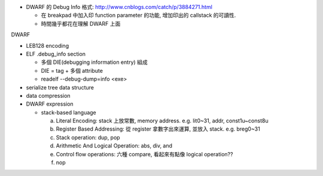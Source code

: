 - DWARF 的 Debug Info 格式: http://www.cnblogs.com/catch/p/3884271.html

  - 在 breakpad 中加入印 function parameter 的功能, 增加印出的 callstack 的可讀性.
  - 時間幾乎都花在理解 DWARF 上面

DWARF

- LEB128 encoding
- ELF .debug_info section

  - 多個 DIE(debugging information entry) 組成
  - DIE = tag + 多個 attribute
  - readelf --debug-dump=info <exe>

- serialize tree data structure
- data compression
- DWARF expression

  - stack-based language
  
    a. Literal Encoding: stack 上放常數, memory address. e.g. lit0~31, addr, const1u~const8u
    b. Register Based Addressing: 從 register 拿數字出來運算, 並放入 stack. e.g. breg0~31
    c. Stack operation: dup, pop
    d. Arithmetic And Logical Operation: abs, div, and
    e. Control flow operations: 六種 compare, 看起來有點像 logical operation??
    f. nop
